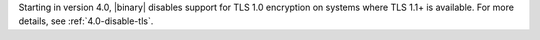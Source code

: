Starting in version 4.0, |binary| disables support for TLS 1.0
encryption on systems where TLS 1.1+ is available. For
more details, see :ref:`4.0-disable-tls`.
